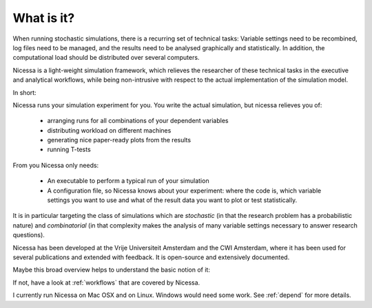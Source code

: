 .. _what:

What is it?
=================
When running stochastic simulations, there is a recurring set of technical 
tasks: Variable settings need to be recombined, log files need to be managed, and the results need to be
analysed graphically and statistically. In addition, the computational load should be distributed over
several computers.

Nicessa is a light-weight simulation framework, which relieves the researcher of these technical tasks 
in the executive and analytical workflows, while being non-intrusive with respect to the actual implementation of the simulation model. 

In short:

Nicessa runs your simulation experiment for you. 
You write the actual simulation, but nicessa relieves you of:

  * arranging runs for all combinations of your dependent variables
  * distributing workload on different machines
  * generating nice paper-ready plots from the results
  * running T-tests

From you Nicessa only needs:
    
  * An executable to perform a typical run of your simulation
  * A configuration file, so Nicessa knows about your experiment: where the code is, which variable settings you want to use
    and what of the result data you want to plot or test statistically.

It is in particular targeting the class of simulations which are *stochastic* (in that the research 
problem has a probabilistic nature) and *combinatorial* (in that complexity makes the analysis of many variable settings necessary to answer research questions).

Nicessa has been developed at the Vrije Universiteit Amsterdam and the CWI Amsterdam, where it has been 
used for several publications and extended with feedback. It is open-source and extensively documented. 

Maybe this broad overview helps to understand the basic notion of it:

.. image:: ../img/nicessa_overview.png

If not, have a look at :ref:`workflows` that are covered by Nicessa.

I currently run Nicessa on Mac OSX and on Linux. Windows would need some work. See :ref:`depend` for more details.
 
